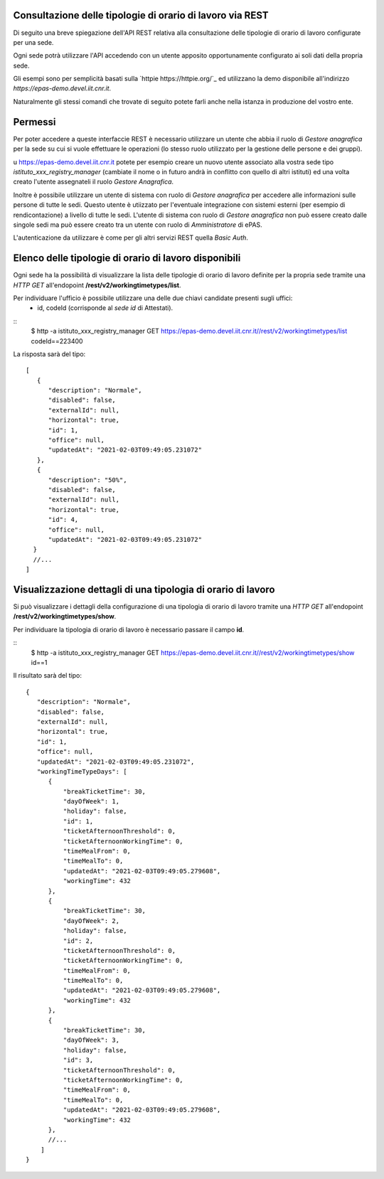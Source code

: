 Consultazione delle tipologie di orario di lavoro via REST
==========================================================

Di seguito una breve spiegazione dell'API REST relativa alla consultazione delle tipologie
di orario di lavoro configurate per una sede.

Ogni sede potrà utilizzare l'API accedendo con un utente apposito opportunamente configurato ai
soli dati della propria sede. 

Gli esempi sono per semplicità basati sulla `httpie https://httpie.org/`_ ed utilizzano la demo
disponibile all'indirizzo *https://epas-demo.devel.iit.cnr.it*.

Naturalmente gli stessi comandi che trovate di seguito potete farli anche nella istanza in
produzione del vostro ente.

Permessi
========

Per poter accedere a queste interfaccie REST è necessario utilizzare un utente che abbia il ruolo
di *Gestore anagrafica* per la sede su cui si vuole effettuare le operazioni (lo stesso ruolo
utilizzato per la gestione delle persone e dei gruppi).

u https://epas-demo.devel.iit.cnr.it potete per esempio creare un nuovo utente associato alla
vostra sede tipo *istituto_xxx_registry_manager* (cambiate il nome o in futuro andrà in
conflitto con quello di altri istituti) ed una volta creato l'utente assegnateli il
ruolo *Gestore Anagrafica*.

Inoltre è possibile utilizzare un utente di sistema con ruolo di *Gestore anagrafica* per accedere 
alle informazioni sulle persone di tutte le sedi. Questo utente è utiizzato per l'eventuale 
integrazione con sistemi esterni (per esempio di rendicontazione) a livello di tutte le sedi. 
L'utente di sistema con ruolo di *Gestore anagrafica* non può essere creato dalle singole sedi ma
può essere creato tra un utente con ruolo di *Amministratore* di ePAS.

L'autenticazione da utilizzare è come per gli altri servizi REST quella *Basic Auth*.

Elenco delle tipologie di orario di lavoro disponibili
======================================================

Ogni sede ha la possibilità di visualizzare la lista delle tipologie di orario di lavoro
definite per la propria sede tramite una *HTTP GET* all'endopoint
**/rest/v2/workingtimetypes/list**.

Per individuare l'ufficio è possibile utilizzare una delle due chiavi candidate presenti sugli uffici:
 - id, codeId (corrisponde al *sede id* di Attestati).

::
    $ http -a istituto_xxx_registry_manager GET https://epas-demo.devel.iit.cnr.it//rest/v2/workingtimetypes/list codeId==223400

La risposta sarà del tipo:
::
  [
     {
        "description": "Normale",
        "disabled": false,
        "externalId": null,
        "horizontal": true,
        "id": 1,
        "office": null,
        "updatedAt": "2021-02-03T09:49:05.231072"
     },
     {
        "description": "50%",
        "disabled": false,
        "externalId": null,
        "horizontal": true,
        "id": 4,
        "office": null,
        "updatedAt": "2021-02-03T09:49:05.231072"
    }
    //...
  ]

Visualizzazione dettagli di una tipologia di orario di lavoro
=============================================================

Si può visualizzare i dettagli della configurazione di una tipologia di orario di lavoro tramite
una *HTTP GET* all'endopoint **/rest/v2/workingtimetypes/show**.

Per individuare la tipologia di orario di lavoro è necessario passare il campo **id**.

::
  $ http -a istituto_xxx_registry_manager GET https://epas-demo.devel.iit.cnr.it//rest/v2/workingtimetypes/show id==1

Il risultato sarà del tipo:

::

  {
     "description": "Normale",
     "disabled": false,
     "externalId": null,
     "horizontal": true,
     "id": 1,
     "office": null,
     "updatedAt": "2021-02-03T09:49:05.231072",
     "workingTimeTypeDays": [
        {
            "breakTicketTime": 30,
            "dayOfWeek": 1,
            "holiday": false,
            "id": 1,
            "ticketAfternoonThreshold": 0,
            "ticketAfternoonWorkingTime": 0,
            "timeMealFrom": 0,
            "timeMealTo": 0,
            "updatedAt": "2021-02-03T09:49:05.279608",
            "workingTime": 432
        },
        {
            "breakTicketTime": 30,
            "dayOfWeek": 2,
            "holiday": false,
            "id": 2,
            "ticketAfternoonThreshold": 0,
            "ticketAfternoonWorkingTime": 0,
            "timeMealFrom": 0,
            "timeMealTo": 0,
            "updatedAt": "2021-02-03T09:49:05.279608",
            "workingTime": 432
        },
        {
            "breakTicketTime": 30,
            "dayOfWeek": 3,
            "holiday": false,
            "id": 3,
            "ticketAfternoonThreshold": 0,
            "ticketAfternoonWorkingTime": 0,
            "timeMealFrom": 0,
            "timeMealTo": 0,
            "updatedAt": "2021-02-03T09:49:05.279608",
            "workingTime": 432
        },
        //...
      ]
  }

